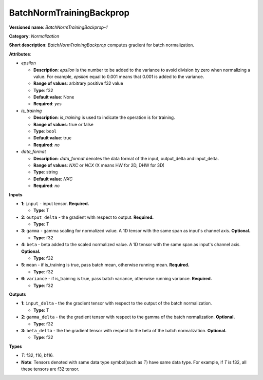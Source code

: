 .. SPDX-FileCopyrightText: 2020-2021 Intel Corporation
..
.. SPDX-License-Identifier: CC-BY-4.0

-------------------------
BatchNormTrainingBackprop
-------------------------

**Versioned name**: *BatchNormTrainingBackprop-1*

**Category**: *Normalization*

**Short description**: *BatchNormTrainingBackprop* computes gradient for batch
normalization.

**Attributes**:

* *epsilon*

  * **Description**: *epsilon* is the number to be added to the variance to
    avoid division by zero when normalizing a value. For example, *epsilon*
    equal to 0.001 means that 0.001 is added to the variance.
  * **Range of values**: arbitrary positive f32 value 
  * **Type**: f32
  * **Default value**: None
  * **Required**: *yes*

* *is_training*

  * **Description**: *is_training* is used to indicate the operation is for
    training.
  * **Range of values**: true or false
  * **Type**: ``bool``
  * **Default value**: true
  * **Required**: *no*

* *data_format*

  * **Description**: *data_format* denotes the data format of the input,
    output_delta and input_delta.
  * **Range of values**: *NXC* or *NCX* (X means HW for 2D, DHW for 3D)
  * **Type**: string
  * **Default value**: *NXC*
  * **Required**: *no*

**Inputs**

* **1**: ``input`` - input tensor. **Required.**

  * **Type**: T

* **2**: ``output_delta`` - the gradient with respect to output. **Required.**

  * **Type**: T

* **3**: ``gamma`` - gamma scaling for normalized value. A 1D tensor with the
  same span as input's channel axis. **Optional.**

  * **Type**: f32

* **4**: ``beta`` - beta added to the scaled normalized value. A 1D tensor with
  the same span as input's channel axis. **Optional.**

  * **Type**: f32

* **5**: ``mean`` - if is_training is true, pass batch mean, otherwise running
  mean. **Required.**

  * **Type**: f32

* **6**: ``variance`` - if is_training is true, pass batch variance, otherwise
  running variance. **Required.**

  * **Type**: f32

**Outputs**

* **1**: ``input_delta`` - the the gradient tensor with respect to the output of
  the batch normalization.

  * **Type**: T

* **2**: ``gamma_delta`` - the the gradient tensor with respect to the gamma of
  the batch normalization. **Optional.**

  * **Type**: f32

* **3**: ``beta_delta`` - the the gradient tensor with respect to the beta of
  the batch normalization. **Optional.**

  * **Type**: f32

**Types**

* *T*: f32, f16, bf16.
* **Note**: Tensors denoted with same data type symbol(such as *T*) have same
  data type. For example, if *T* is f32, all these tensors are f32 tensor.
  